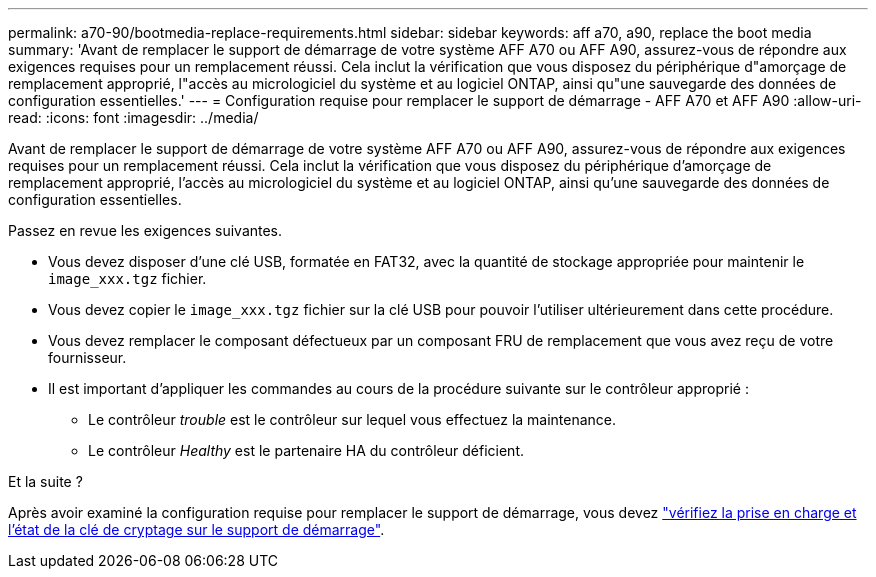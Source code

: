 ---
permalink: a70-90/bootmedia-replace-requirements.html 
sidebar: sidebar 
keywords: aff a70, a90, replace the boot media 
summary: 'Avant de remplacer le support de démarrage de votre système AFF A70 ou AFF A90, assurez-vous de répondre aux exigences requises pour un remplacement réussi. Cela inclut la vérification que vous disposez du périphérique d"amorçage de remplacement approprié, l"accès au micrologiciel du système et au logiciel ONTAP, ainsi qu"une sauvegarde des données de configuration essentielles.' 
---
= Configuration requise pour remplacer le support de démarrage - AFF A70 et AFF A90
:allow-uri-read: 
:icons: font
:imagesdir: ../media/


[role="lead"]
Avant de remplacer le support de démarrage de votre système AFF A70 ou AFF A90, assurez-vous de répondre aux exigences requises pour un remplacement réussi. Cela inclut la vérification que vous disposez du périphérique d'amorçage de remplacement approprié, l'accès au micrologiciel du système et au logiciel ONTAP, ainsi qu'une sauvegarde des données de configuration essentielles.

Passez en revue les exigences suivantes.

* Vous devez disposer d'une clé USB, formatée en FAT32, avec la quantité de stockage appropriée pour maintenir le `image_xxx.tgz` fichier.
* Vous devez copier le `image_xxx.tgz` fichier sur la clé USB pour pouvoir l'utiliser ultérieurement dans cette procédure.
* Vous devez remplacer le composant défectueux par un composant FRU de remplacement que vous avez reçu de votre fournisseur.
* Il est important d'appliquer les commandes au cours de la procédure suivante sur le contrôleur approprié :
+
** Le contrôleur _trouble_ est le contrôleur sur lequel vous effectuez la maintenance.
** Le contrôleur _Healthy_ est le partenaire HA du contrôleur déficient.




.Et la suite ?
Après avoir examiné la configuration requise pour remplacer le support de démarrage, vous devez link:bootmedia-encryption-preshutdown-checks.html["vérifiez la prise en charge et l'état de la clé de cryptage sur le support de démarrage"].
